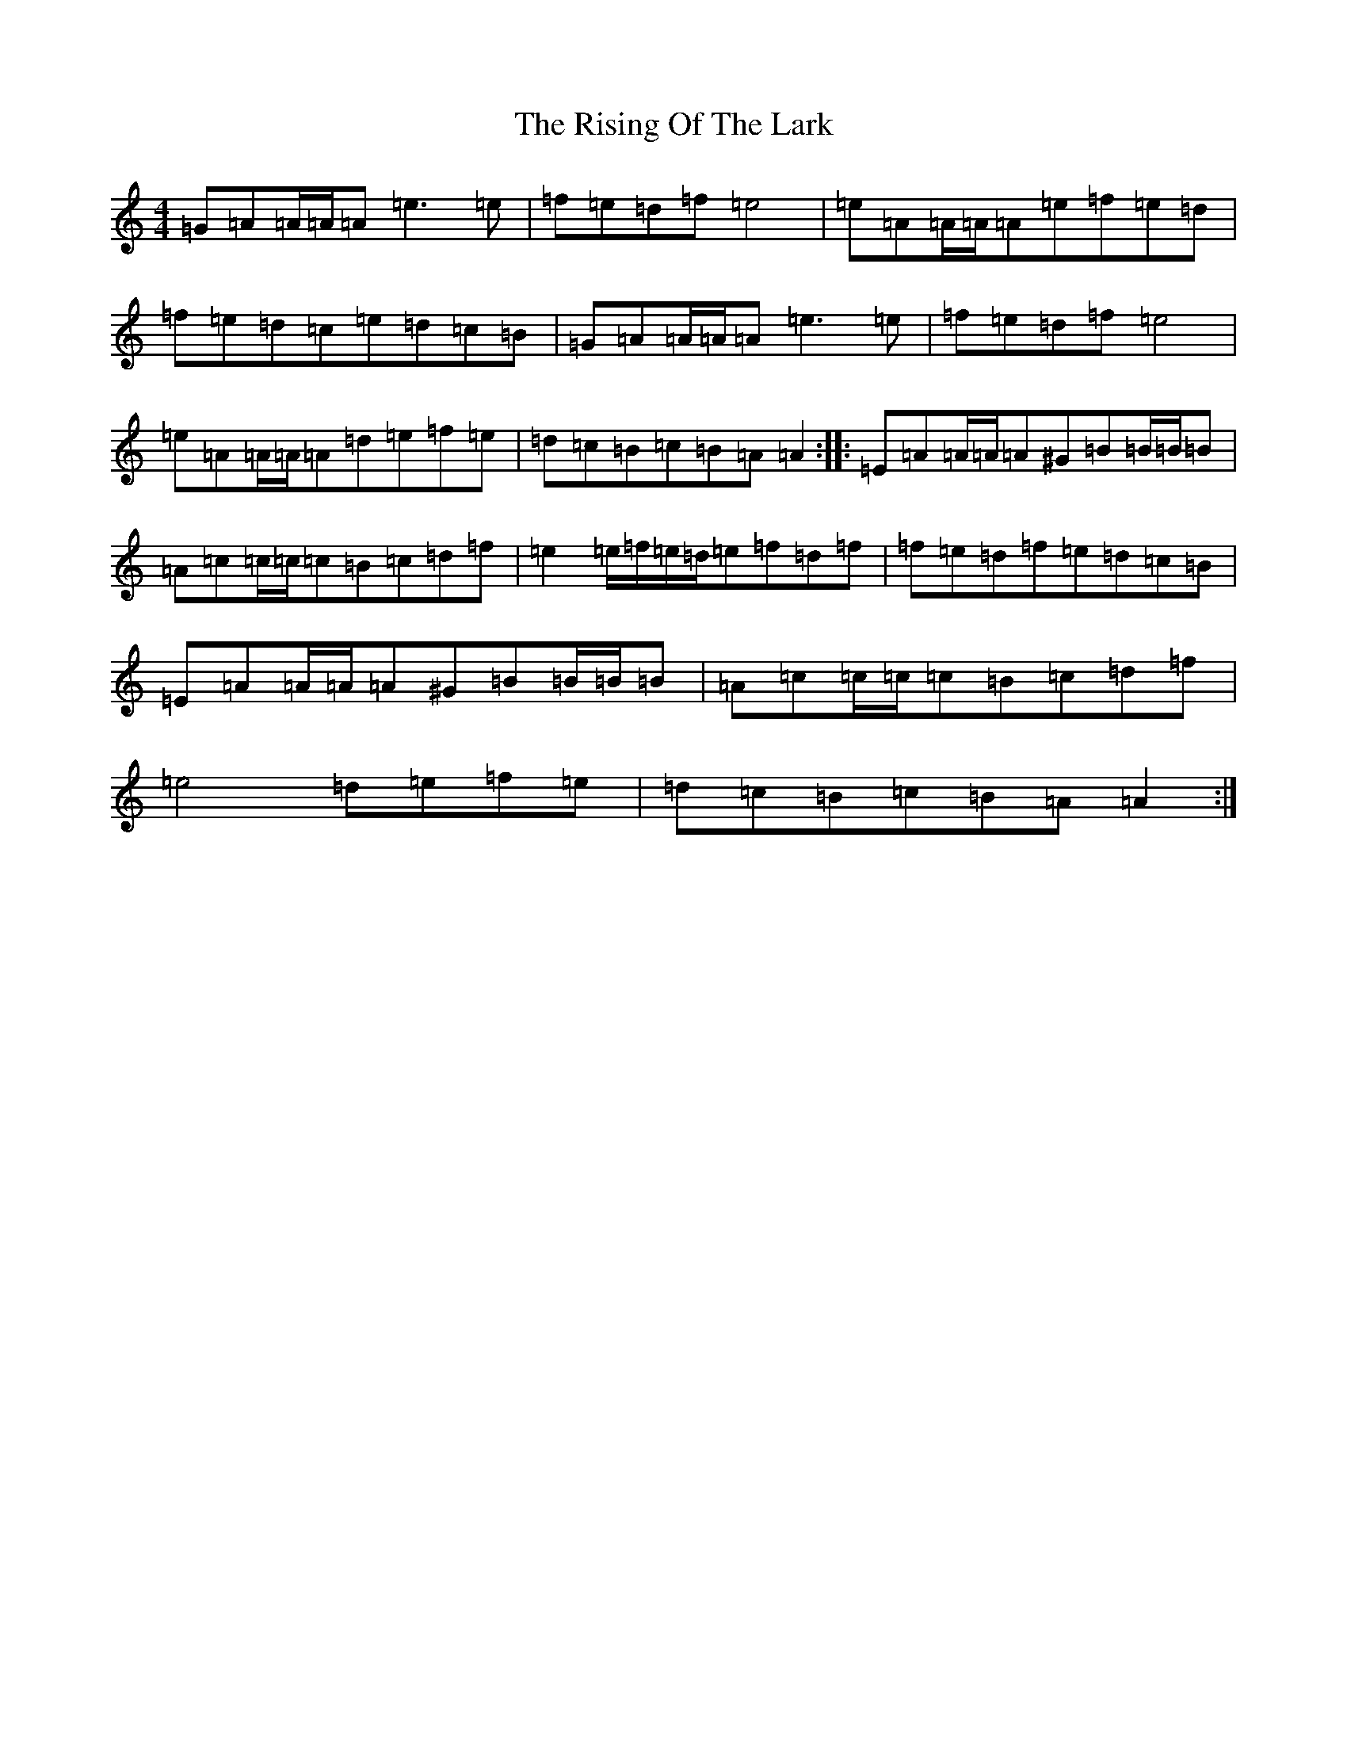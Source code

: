 X: 20981
T: Rising Of The Lark, The
S: https://thesession.org/tunes/10556#setting10556
Z: D Major
R: barndance
M:4/4
L:1/8
K: C Major
=G=A=A/2=A/2=A=e3=e|=f=e=d=f=e4|=e=A=A/2=A/2=A=e=f=e=d|=f=e=d=c=e=d=c=B|=G=A=A/2=A/2=A=e3=e|=f=e=d=f=e4|=e=A=A/2=A/2=A=d=e=f=e|=d=c=B=c=B=A=A2:||:=E=A=A/2=A/2=A^G=B=B/2=B/2=B|=A=c=c/2=c/2=c=B=c=d=f|=e2=e/2=f/2=e/2=d/2=e=f=d=f|=f=e=d=f=e=d=c=B|=E=A=A/2=A/2=A^G=B=B/2=B/2=B|=A=c=c/2=c/2=c=B=c=d=f|=e4=d=e=f=e|=d=c=B=c=B=A=A2:|